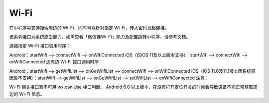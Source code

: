 Wi-Fi
==========

在小程序中支持搜索周边的 Wi-Fi，同时可以针对指定 Wi-Fi，传入密码发起连接。

该系列接口为系统原生能力，如需查看「微信连Wi-Fi」能力及配置跳转小程序，请参考文档。

连接指定 Wi-Fi 接口调用时序：

Android：startWifi —> connectWifi —> onWifiConnected
iOS（仅iOS 11及以上版本支持）：startWifi —> connectWifi —> onWifiConnected
连周边 Wi-Fi 接口调用时序：

Android：startWifi —> getWifiList —> onGetWifiList —> connectWifi —> onWifiConnected
iOS（iOS 11.0及11.1版本因系统原因暂不支持）：startWifi —> getWifiList —> onGetWifiList —> setWifiList —> onWifiConnected
注意：

Wi-Fi 相关接口暂不可用 wx.canIUse 接口判断。
Android 6.0 以上版本，在没有打开定位开关的时候会导致设备不能正常获取周边的 Wi-Fi 信息。